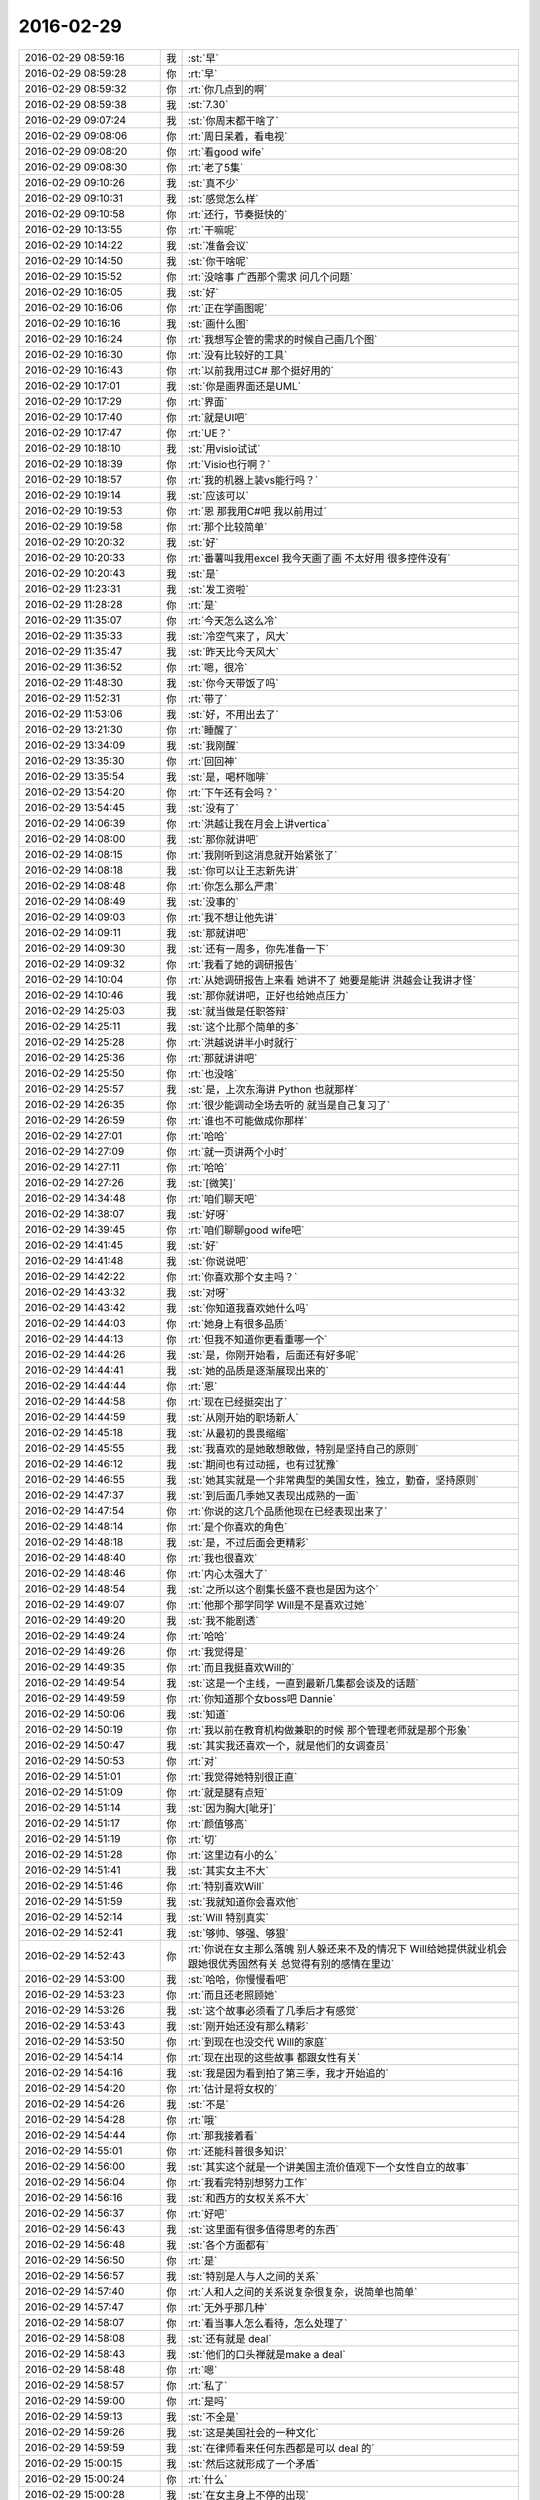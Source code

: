2016-02-29
-------------

.. list-table::
   :widths: 25, 1, 60

   * - 2016-02-29 08:59:16
     - 我
     - :st:`早`
   * - 2016-02-29 08:59:28
     - 你
     - :rt:`早`
   * - 2016-02-29 08:59:32
     - 你
     - :rt:`你几点到的啊`
   * - 2016-02-29 08:59:38
     - 我
     - :st:`7.30`
   * - 2016-02-29 09:07:24
     - 我
     - :st:`你周末都干啥了`
   * - 2016-02-29 09:08:06
     - 你
     - :rt:`周日呆着，看电视`
   * - 2016-02-29 09:08:20
     - 你
     - :rt:`看good wife`
   * - 2016-02-29 09:08:30
     - 你
     - :rt:`老了5集`
   * - 2016-02-29 09:10:26
     - 我
     - :st:`真不少`
   * - 2016-02-29 09:10:31
     - 我
     - :st:`感觉怎么样`
   * - 2016-02-29 09:10:58
     - 你
     - :rt:`还行，节奏挺快的`
   * - 2016-02-29 10:13:55
     - 你
     - :rt:`干嘛呢`
   * - 2016-02-29 10:14:22
     - 我
     - :st:`准备会议`
   * - 2016-02-29 10:14:50
     - 我
     - :st:`你干啥呢`
   * - 2016-02-29 10:15:52
     - 你
     - :rt:`没啥事 广西那个需求 问几个问题`
   * - 2016-02-29 10:16:05
     - 我
     - :st:`好`
   * - 2016-02-29 10:16:06
     - 你
     - :rt:`正在学画图呢`
   * - 2016-02-29 10:16:16
     - 我
     - :st:`画什么图`
   * - 2016-02-29 10:16:24
     - 你
     - :rt:`我想写企管的需求的时候自己画几个图`
   * - 2016-02-29 10:16:30
     - 你
     - :rt:`没有比较好的工具`
   * - 2016-02-29 10:16:43
     - 你
     - :rt:`以前我用过C# 那个挺好用的`
   * - 2016-02-29 10:17:01
     - 我
     - :st:`你是画界面还是UML`
   * - 2016-02-29 10:17:29
     - 你
     - :rt:`界面`
   * - 2016-02-29 10:17:40
     - 你
     - :rt:`就是UI吧`
   * - 2016-02-29 10:17:47
     - 你
     - :rt:`UE？`
   * - 2016-02-29 10:18:10
     - 我
     - :st:`用visio试试`
   * - 2016-02-29 10:18:39
     - 你
     - :rt:`Visio也行啊？`
   * - 2016-02-29 10:18:57
     - 你
     - :rt:`我的机器上装vs能行吗？`
   * - 2016-02-29 10:19:14
     - 我
     - :st:`应该可以`
   * - 2016-02-29 10:19:53
     - 你
     - :rt:`恩 那我用C#吧 我以前用过`
   * - 2016-02-29 10:19:58
     - 你
     - :rt:`那个比较简单`
   * - 2016-02-29 10:20:32
     - 我
     - :st:`好`
   * - 2016-02-29 10:20:33
     - 你
     - :rt:`番薯叫我用excel 我今天画了画 不太好用 很多控件没有`
   * - 2016-02-29 10:20:43
     - 我
     - :st:`是`
   * - 2016-02-29 11:23:31
     - 我
     - :st:`发工资啦`
   * - 2016-02-29 11:28:28
     - 你
     - :rt:`是`
   * - 2016-02-29 11:35:07
     - 你
     - :rt:`今天怎么这么冷`
   * - 2016-02-29 11:35:33
     - 我
     - :st:`冷空气来了，风大`
   * - 2016-02-29 11:35:47
     - 我
     - :st:`昨天比今天风大`
   * - 2016-02-29 11:36:52
     - 你
     - :rt:`嗯，很冷`
   * - 2016-02-29 11:48:30
     - 我
     - :st:`你今天带饭了吗`
   * - 2016-02-29 11:52:31
     - 你
     - :rt:`带了`
   * - 2016-02-29 11:53:06
     - 我
     - :st:`好，不用出去了`
   * - 2016-02-29 13:21:30
     - 你
     - :rt:`睡醒了`
   * - 2016-02-29 13:34:09
     - 我
     - :st:`我刚醒`
   * - 2016-02-29 13:35:30
     - 你
     - :rt:`回回神`
   * - 2016-02-29 13:35:54
     - 我
     - :st:`是，喝杯咖啡`
   * - 2016-02-29 13:54:20
     - 你
     - :rt:`下午还有会吗？`
   * - 2016-02-29 13:54:45
     - 我
     - :st:`没有了`
   * - 2016-02-29 14:06:39
     - 你
     - :rt:`洪越让我在月会上讲vertica`
   * - 2016-02-29 14:08:00
     - 我
     - :st:`那你就讲吧`
   * - 2016-02-29 14:08:15
     - 你
     - :rt:`我刚听到这消息就开始紧张了`
   * - 2016-02-29 14:08:18
     - 我
     - :st:`你可以让王志新先讲`
   * - 2016-02-29 14:08:48
     - 你
     - :rt:`你怎么那么严肃`
   * - 2016-02-29 14:08:49
     - 我
     - :st:`没事的`
   * - 2016-02-29 14:09:03
     - 你
     - :rt:`我不想让他先讲`
   * - 2016-02-29 14:09:11
     - 我
     - :st:`那就讲吧`
   * - 2016-02-29 14:09:30
     - 我
     - :st:`还有一周多，你先准备一下`
   * - 2016-02-29 14:09:32
     - 你
     - :rt:`我看了她的调研报告`
   * - 2016-02-29 14:10:04
     - 你
     - :rt:`从她调研报告上来看 她讲不了 她要是能讲 洪越会让我讲才怪`
   * - 2016-02-29 14:10:46
     - 我
     - :st:`那你就讲吧，正好也给她点压力`
   * - 2016-02-29 14:25:03
     - 我
     - :st:`就当做是任职答辩`
   * - 2016-02-29 14:25:11
     - 我
     - :st:`这个比那个简单的多`
   * - 2016-02-29 14:25:28
     - 你
     - :rt:`洪越说讲半小时就行`
   * - 2016-02-29 14:25:36
     - 你
     - :rt:`那就讲讲吧`
   * - 2016-02-29 14:25:50
     - 你
     - :rt:`也没啥`
   * - 2016-02-29 14:25:57
     - 我
     - :st:`是，上次东海讲 Python 也就那样`
   * - 2016-02-29 14:26:35
     - 你
     - :rt:`很少能调动全场去听的 就当是自己复习了`
   * - 2016-02-29 14:26:59
     - 你
     - :rt:`谁也不可能做成你那样`
   * - 2016-02-29 14:27:01
     - 你
     - :rt:`哈哈`
   * - 2016-02-29 14:27:09
     - 你
     - :rt:`就一页讲两个小时`
   * - 2016-02-29 14:27:11
     - 你
     - :rt:`哈哈`
   * - 2016-02-29 14:27:26
     - 我
     - :st:`[微笑]`
   * - 2016-02-29 14:34:48
     - 你
     - :rt:`咱们聊天吧`
   * - 2016-02-29 14:38:07
     - 我
     - :st:`好呀`
   * - 2016-02-29 14:39:45
     - 你
     - :rt:`咱们聊聊good wife吧`
   * - 2016-02-29 14:41:45
     - 我
     - :st:`好`
   * - 2016-02-29 14:41:48
     - 我
     - :st:`你说说吧`
   * - 2016-02-29 14:42:22
     - 你
     - :rt:`你喜欢那个女主吗？`
   * - 2016-02-29 14:43:32
     - 我
     - :st:`对呀`
   * - 2016-02-29 14:43:42
     - 我
     - :st:`你知道我喜欢她什么吗`
   * - 2016-02-29 14:44:03
     - 你
     - :rt:`她身上有很多品质`
   * - 2016-02-29 14:44:13
     - 你
     - :rt:`但我不知道你更看重哪一个`
   * - 2016-02-29 14:44:26
     - 我
     - :st:`是，你刚开始看，后面还有好多呢`
   * - 2016-02-29 14:44:41
     - 我
     - :st:`她的品质是逐渐展现出来的`
   * - 2016-02-29 14:44:44
     - 你
     - :rt:`恩`
   * - 2016-02-29 14:44:58
     - 你
     - :rt:`现在已经挺突出了`
   * - 2016-02-29 14:44:59
     - 我
     - :st:`从刚开始的职场新人`
   * - 2016-02-29 14:45:18
     - 我
     - :st:`从最初的畏畏缩缩`
   * - 2016-02-29 14:45:55
     - 我
     - :st:`我喜欢的是她敢想敢做，特别是坚持自己的原则`
   * - 2016-02-29 14:46:12
     - 我
     - :st:`期间也有过动摇，也有过犹豫`
   * - 2016-02-29 14:46:55
     - 我
     - :st:`她其实就是一个非常典型的美国女性，独立，勤奋，坚持原则`
   * - 2016-02-29 14:47:37
     - 我
     - :st:`到后面几季她又表现出成熟的一面`
   * - 2016-02-29 14:47:54
     - 你
     - :rt:`你说的这几个品质他现在已经表现出来了`
   * - 2016-02-29 14:48:14
     - 你
     - :rt:`是个你喜欢的角色`
   * - 2016-02-29 14:48:18
     - 我
     - :st:`是，不过后面会更精彩`
   * - 2016-02-29 14:48:40
     - 你
     - :rt:`我也很喜欢`
   * - 2016-02-29 14:48:46
     - 你
     - :rt:`内心太强大了`
   * - 2016-02-29 14:48:54
     - 我
     - :st:`之所以这个剧集长盛不衰也是因为这个`
   * - 2016-02-29 14:49:07
     - 你
     - :rt:`他那个那学同学 Will是不是喜欢过她`
   * - 2016-02-29 14:49:20
     - 我
     - :st:`我不能剧透`
   * - 2016-02-29 14:49:24
     - 你
     - :rt:`哈哈`
   * - 2016-02-29 14:49:26
     - 你
     - :rt:`我觉得是`
   * - 2016-02-29 14:49:35
     - 你
     - :rt:`而且我挺喜欢Will的`
   * - 2016-02-29 14:49:54
     - 我
     - :st:`这是一个主线，一直到最新几集都会谈及的话题`
   * - 2016-02-29 14:49:59
     - 你
     - :rt:`你知道那个女boss吧 Dannie`
   * - 2016-02-29 14:50:06
     - 我
     - :st:`知道`
   * - 2016-02-29 14:50:19
     - 你
     - :rt:`我以前在教育机构做兼职的时候 那个管理老师就是那个形象`
   * - 2016-02-29 14:50:47
     - 我
     - :st:`其实我还喜欢一个，就是他们的女调查员`
   * - 2016-02-29 14:50:53
     - 你
     - :rt:`对`
   * - 2016-02-29 14:51:01
     - 你
     - :rt:`我觉得她特别很正直`
   * - 2016-02-29 14:51:09
     - 你
     - :rt:`就是腿有点短`
   * - 2016-02-29 14:51:14
     - 我
     - :st:`因为胸大[呲牙]`
   * - 2016-02-29 14:51:17
     - 你
     - :rt:`颜值够高`
   * - 2016-02-29 14:51:19
     - 你
     - :rt:`切`
   * - 2016-02-29 14:51:28
     - 你
     - :rt:`这里边有小的么`
   * - 2016-02-29 14:51:41
     - 我
     - :st:`其实女主不大`
   * - 2016-02-29 14:51:46
     - 你
     - :rt:`特别喜欢Will`
   * - 2016-02-29 14:51:59
     - 我
     - :st:`我就知道你会喜欢他`
   * - 2016-02-29 14:52:14
     - 我
     - :st:`Will 特别真实`
   * - 2016-02-29 14:52:41
     - 我
     - :st:`够帅、够强、够狠`
   * - 2016-02-29 14:52:43
     - 你
     - :rt:`你说在女主那么落魄 别人躲还来不及的情况下 Will给她提供就业机会 跟她很优秀固然有关 总觉得有别的感情在里边`
   * - 2016-02-29 14:53:00
     - 我
     - :st:`哈哈，你慢慢看吧`
   * - 2016-02-29 14:53:23
     - 你
     - :rt:`而且还老照顾她`
   * - 2016-02-29 14:53:26
     - 我
     - :st:`这个故事必须看了几季后才有感觉`
   * - 2016-02-29 14:53:43
     - 我
     - :st:`刚开始还没有那么精彩`
   * - 2016-02-29 14:53:50
     - 你
     - :rt:`到现在也没交代 Will的家庭`
   * - 2016-02-29 14:54:14
     - 你
     - :rt:`现在出现的这些故事 都跟女性有关`
   * - 2016-02-29 14:54:16
     - 我
     - :st:`我是因为看到拍了第三季，我才开始追的`
   * - 2016-02-29 14:54:20
     - 你
     - :rt:`估计是将女权的`
   * - 2016-02-29 14:54:26
     - 我
     - :st:`不是`
   * - 2016-02-29 14:54:28
     - 你
     - :rt:`哦`
   * - 2016-02-29 14:54:44
     - 你
     - :rt:`那我接着看`
   * - 2016-02-29 14:55:01
     - 你
     - :rt:`还能科普很多知识`
   * - 2016-02-29 14:56:00
     - 我
     - :st:`其实这个就是一个讲美国主流价值观下一个女性自立的故事`
   * - 2016-02-29 14:56:04
     - 你
     - :rt:`我看完特别想努力工作`
   * - 2016-02-29 14:56:16
     - 我
     - :st:`和西方的女权关系不大`
   * - 2016-02-29 14:56:37
     - 你
     - :rt:`好吧`
   * - 2016-02-29 14:56:43
     - 我
     - :st:`这里面有很多值得思考的东西`
   * - 2016-02-29 14:56:48
     - 我
     - :st:`各个方面都有`
   * - 2016-02-29 14:56:50
     - 你
     - :rt:`是`
   * - 2016-02-29 14:56:57
     - 我
     - :st:`特别是人与人之间的关系`
   * - 2016-02-29 14:57:40
     - 你
     - :rt:`人和人之间的关系说复杂很复杂，说简单也简单`
   * - 2016-02-29 14:57:47
     - 你
     - :rt:`无外乎那几种`
   * - 2016-02-29 14:58:07
     - 你
     - :rt:`看当事人怎么看待，怎么处理了`
   * - 2016-02-29 14:58:08
     - 我
     - :st:`还有就是 deal`
   * - 2016-02-29 14:58:43
     - 我
     - :st:`他们的口头禅就是make a deal`
   * - 2016-02-29 14:58:48
     - 你
     - :rt:`嗯`
   * - 2016-02-29 14:58:57
     - 你
     - :rt:`私了`
   * - 2016-02-29 14:59:00
     - 你
     - :rt:`是吗`
   * - 2016-02-29 14:59:13
     - 我
     - :st:`不全是`
   * - 2016-02-29 14:59:26
     - 我
     - :st:`这是美国社会的一种文化`
   * - 2016-02-29 14:59:59
     - 我
     - :st:`在律师看来任何东西都是可以 deal 的`
   * - 2016-02-29 15:00:15
     - 我
     - :st:`然后这就形成了一个矛盾`
   * - 2016-02-29 15:00:24
     - 你
     - :rt:`什么`
   * - 2016-02-29 15:00:28
     - 我
     - :st:`在女主身上不停的出现`
   * - 2016-02-29 15:00:43
     - 你
     - :rt:`哦，大致懂了`
   * - 2016-02-29 15:00:55
     - 我
     - :st:`女主是很坚持她自己的原则，但是也需要面对 deal 的问题`
   * - 2016-02-29 15:01:02
     - 你
     - :rt:`是`
   * - 2016-02-29 15:01:20
     - 我
     - :st:`到后面她也逐渐松动一些原则`
   * - 2016-02-29 15:01:22
     - 你
     - :rt:`比如 贿赂陪审团那次`
   * - 2016-02-29 15:01:30
     - 你
     - :rt:`就很明显`
   * - 2016-02-29 15:01:41
     - 我
     - :st:`也有过反复和纠结`
   * - 2016-02-29 15:01:48
     - 你
     - :rt:`很多次`
   * - 2016-02-29 15:02:07
     - 我
     - :st:`看了就会感觉很真实，就像身边的事情一样`
   * - 2016-02-29 15:02:29
     - 你
     - :rt:`是吗？你碰到过这么纠结的事吗`
   * - 2016-02-29 15:02:30
     - 我
     - :st:`你会发现如果是自己，也大体上是这么一个过程`
   * - 2016-02-29 15:02:39
     - 你
     - :rt:`有共鸣`
   * - 2016-02-29 15:03:10
     - 我
     - :st:`这就是编剧的功力，很了解人性`
   * - 2016-02-29 15:03:20
     - 你
     - :rt:`是`
   * - 2016-02-29 15:03:32
     - 我
     - :st:`也很了解人性和社会之间的矛盾`
   * - 2016-02-29 15:04:26
     - 我
     - :st:`通过他们，我们就可以了解世界，而不用自己去亲身经历`
   * - 2016-02-29 15:04:41
     - 我
     - :st:`这个和读书是一个道理`
   * - 2016-02-29 15:05:09
     - 你
     - :rt:`是`
   * - 2016-02-29 15:05:11
     - 我
     - :st:`就像你看老友记一样，可以从中找到好多人生道理`
   * - 2016-02-29 15:05:23
     - 你
     - :rt:`是的是的`
   * - 2016-02-29 15:05:32
     - 你
     - :rt:`经典`
   * - 2016-02-29 15:06:08
     - 我
     - :st:`这些之所以成为经典，就是因为他们通人性`
   * - 2016-02-29 15:06:19
     - 我
     - :st:`能够引起人的共鸣`
   * - 2016-02-29 15:06:54
     - 你
     - :rt:`是`
   * - 2016-02-29 15:07:12
     - 我
     - :st:`编剧不仅能够洞悉人性，还能够以简单的方式讲出来`
   * - 2016-02-29 15:09:32
     - 我
     - :st:`你是自己看的还是和你对象一起看的？`
   * - 2016-02-29 15:09:54
     - 你
     - :rt:`我自己看 他偶尔也会过来看一会`
   * - 2016-02-29 15:10:24
     - 我
     - :st:`是不是他不喜欢这种类型的`
   * - 2016-02-29 15:11:11
     - 你
     - :rt:`没有 他闲这部剧太长`
   * - 2016-02-29 15:11:59
     - 我
     - :st:`哈哈`
   * - 2016-02-29 15:12:43
     - 你
     - :rt:`感觉Will跟A很搭啊`
   * - 2016-02-29 15:13:08
     - 你
     - :rt:`大学同学 工作上还是Partner`
   * - 2016-02-29 15:13:52
     - 我
     - :st:`不能剧透、不能剧透、不能剧透，重要的事情说三遍`
   * - 2016-02-29 15:14:48
     - 你
     - :rt:`我还是接着看吧`
   * - 2016-02-29 15:15:07
     - 我
     - :st:`[微笑]`
   * - 2016-02-29 15:15:28
     - 你
     - :rt:`说实话 真心不喜欢调查员那高筒靴 本来腿就偏短`
   * - 2016-02-29 15:16:06
     - 你
     - :rt:`不过长得比女主好看`
   * - 2016-02-29 15:16:15
     - 你
     - :rt:`我刚开始觉得女主好丑`
   * - 2016-02-29 15:16:21
     - 你
     - :rt:`现在看惯了 挺好看了`
   * - 2016-02-29 15:17:32
     - 我
     - :st:`不是看惯了`
   * - 2016-02-29 15:17:48
     - 我
     - :st:`是你开始了解到她的内在了`
   * - 2016-02-29 15:18:02
     - 你
     - :rt:`是 被内在美吸引了`
   * - 2016-02-29 15:18:03
     - 我
     - :st:`这是导演特地安排的`
   * - 2016-02-29 15:18:40
     - 你
     - :rt:`你说真的挺奇怪的，人为什么有个外表又有内在`
   * - 2016-02-29 15:19:32
     - 我
     - :st:`外在是由基因决定的`
   * - 2016-02-29 15:19:39
     - 你
     - :rt:`外表有作用，内在也有作用`
   * - 2016-02-29 15:19:47
     - 我
     - :st:`而内在则是由后天培养的`
   * - 2016-02-29 15:20:13
     - 我
     - :st:`对`
   * - 2016-02-29 15:20:32
     - 我
     - :st:`内在其实是社会性的产物`
   * - 2016-02-29 15:20:52
     - 你
     - :rt:`外表是自然的产物`
   * - 2016-02-29 15:21:13
     - 我
     - :st:`就是基因`
   * - 2016-02-29 15:21:22
     - 我
     - :st:`不知道你注意到没有`
   * - 2016-02-29 15:21:42
     - 你
     - :rt:`什么`
   * - 2016-02-29 15:21:43
     - 我
     - :st:`10岁以前的小女孩只能说漂亮，没有内涵`
   * - 2016-02-29 15:21:50
     - 你
     - :rt:`是`
   * - 2016-02-29 15:22:02
     - 你
     - :rt:`现在17的都没有内涵了`
   * - 2016-02-29 15:22:13
     - 我
     - :st:`10岁之前差别不大`
   * - 2016-02-29 15:22:24
     - 我
     - :st:`之后就会出现很大的差别`
   * - 2016-02-29 15:22:25
     - 你
     - :rt:`周末那个外甥女来我家了，我觉得她幼稚的不行，`
   * - 2016-02-29 15:22:39
     - 你
     - :rt:`长的不幼稚，挺成熟的`
   * - 2016-02-29 15:22:51
     - 我
     - :st:`这种差别随着年龄的增长会进一步拉大`
   * - 2016-02-29 15:23:00
     - 你
     - :rt:`是，`
   * - 2016-02-29 15:23:05
     - 你
     - :rt:`差别很大`
   * - 2016-02-29 15:23:14
     - 你
     - :rt:`你看我跟阿娇就是例子`
   * - 2016-02-29 15:23:19
     - 我
     - :st:`这就是社会性`
   * - 2016-02-29 15:23:34
     - 我
     - :st:`也就是内在`
   * - 2016-02-29 15:23:59
     - 你
     - :rt:`是`
   * - 2016-02-29 15:24:19
     - 你
     - :rt:`但是每个人都有自己的活法`
   * - 2016-02-29 15:24:29
     - 你
     - :rt:`不能过分干预`
   * - 2016-02-29 15:24:33
     - 我
     - :st:`你看过出水芙蓉吗`
   * - 2016-02-29 15:24:39
     - 你
     - :rt:`没有`
   * - 2016-02-29 15:24:47
     - 你
     - :rt:`啥啊，书吗？`
   * - 2016-02-29 15:24:54
     - 我
     - :st:`电影`
   * - 2016-02-29 15:25:06
     - 我
     - :st:`一部经典喜剧`
   * - 2016-02-29 15:25:12
     - 你
     - :rt:`没有`
   * - 2016-02-29 15:25:35
     - 我
     - :st:`有机会你看看吧`
   * - 2016-02-29 15:25:45
     - 你
     - :rt:`好`
   * - 2016-02-29 15:26:00
     - 你
     - :rt:`你给我推荐的东西太多了`
   * - 2016-02-29 15:26:07
     - 你
     - :rt:`哈哈`
   * - 2016-02-29 15:26:09
     - 我
     - :st:`这里面就要一段说女性修养的`
   * - 2016-02-29 15:26:19
     - 我
     - :st:`知道为啥吗`
   * - 2016-02-29 15:26:29
     - 你
     - :rt:`啥为啥？`
   * - 2016-02-29 15:26:34
     - 你
     - :rt:`女性修养吗？`
   * - 2016-02-29 15:26:45
     - 我
     - :st:`我给你推荐这么多`
   * - 2016-02-29 15:27:25
     - 你
     - :rt:`这也有为什么吗？可能是你觉得好，而且比较适合我`
   * - 2016-02-29 15:27:53
     - 我
     - :st:`一个是觉得你能够明白，就是你能悟出来`
   * - 2016-02-29 15:28:11
     - 我
     - :st:`另一个是因为你以前知道的太少了`
   * - 2016-02-29 15:28:20
     - 你
     - :rt:`哈哈`
   * - 2016-02-29 15:28:21
     - 你
     - :rt:`是`
   * - 2016-02-29 15:28:24
     - 你
     - :rt:`我知道`
   * - 2016-02-29 15:28:43
     - 我
     - :st:`其实我给你推荐的东西都是有联系的`
   * - 2016-02-29 15:29:07
     - 我
     - :st:`整个是形成一整套理论体系的`
   * - 2016-02-29 15:29:39
     - 你
     - :rt:`真的啊`
   * - 2016-02-29 15:29:40
     - 我
     - :st:`我只是不停的用各种方式，从各个角度来让你了解`
   * - 2016-02-29 15:30:02
     - 我
     - :st:`展现给你世界的本质`
   * - 2016-02-29 15:30:25
     - 我
     - :st:`看起来烦乱复杂`
   * - 2016-02-29 15:30:30
     - 你
     - :rt:`没有`
   * - 2016-02-29 15:30:35
     - 我
     - :st:`其实里面是有一个简单的道理的`
   * - 2016-02-29 15:30:37
     - 你
     - :rt:`真的，不乱`
   * - 2016-02-29 15:30:41
     - 我
     - :st:`这个就是 道`
   * - 2016-02-29 15:30:56
     - 我
     - :st:`那就说明你已经入道了`
   * - 2016-02-29 15:31:07
     - 我
     - :st:`能够自己理清楚了`
   * - 2016-02-29 15:32:00
     - 你
     - :rt:`但我不理解道`
   * - 2016-02-29 15:32:39
     - 我
     - :st:`你会理解的`
   * - 2016-02-29 15:32:45
     - 我
     - :st:`还没到时候`
   * - 2016-02-29 15:56:08
     - 我
     - :st:`你刚才去哪了`
   * - 2016-02-29 15:56:24
     - 我
     - :st:`我以为你去番薯那，我还过去看看`
   * - 2016-02-29 15:56:48
     - 你
     - :rt:`哈哈`
   * - 2016-02-29 15:56:58
     - 你
     - :rt:`没有 阿娇说办移动业务 要我跟他一起去`
   * - 2016-02-29 15:57:09
     - 你
     - :rt:`大食堂 结果办业务的人下班；额`
   * - 2016-02-29 15:58:46
     - 我
     - :st:`哦，去晚了`
   * - 2016-02-29 15:58:47
     - 你
     - :rt:`问你个问题`
   * - 2016-02-29 15:59:49
     - 我
     - :st:`说吧`
   * - 2016-02-29 16:01:31
     - 你
     - :rt:`你说数学这门是科学吗？`
   * - 2016-02-29 16:01:40
     - 我
     - :st:`是呀`
   * - 2016-02-29 16:01:41
     - 你
     - :rt:`怎么觉得他跟别的不一样呢`
   * - 2016-02-29 16:02:01
     - 我
     - :st:`怎么不一样？`
   * - 2016-02-29 16:02:30
     - 你
     - :rt:`他跟物理、化学一样吗？`
   * - 2016-02-29 16:03:03
     - 我
     - :st:`不太一样`
   * - 2016-02-29 16:03:16
     - 你
     - :rt:`对啊 我就觉得不一样`
   * - 2016-02-29 16:03:23
     - 我
     - :st:`物理和化学是以实验为基础的`
   * - 2016-02-29 16:03:32
     - 你
     - :rt:`最起码物理化学更接近现象一些`
   * - 2016-02-29 16:03:40
     - 你
     - :rt:`数学 感觉挺抽象的`
   * - 2016-02-29 16:03:49
     - 我
     - :st:`所有的理论都需要实验为基础`
   * - 2016-02-29 16:03:59
     - 我
     - :st:`数学不是`
   * - 2016-02-29 16:04:17
     - 我
     - :st:`对`
   * - 2016-02-29 16:04:28
     - 我
     - :st:`数学就是靠理论证明`
   * - 2016-02-29 16:04:36
     - 你
     - :rt:`数学是逻辑推理吗？`
   * - 2016-02-29 16:04:47
     - 你
     - :rt:`理论是哪来的？`
   * - 2016-02-29 16:04:50
     - 我
     - :st:`有关系，不是一个东西`
   * - 2016-02-29 16:05:02
     - 你
     - :rt:`理论是抽象出来的吧`
   * - 2016-02-29 16:05:10
     - 我
     - :st:`这个说起来就太多了`
   * - 2016-02-29 16:05:16
     - 你
     - :rt:`不行 必须说`
   * - 2016-02-29 16:05:18
     - 你
     - :rt:`哈哈`
   * - 2016-02-29 16:05:20
     - 我
     - :st:`可以这么说`
   * - 2016-02-29 16:05:30
     - 我
     - :st:`或者说一部分理论是抽象出来的`
   * - 2016-02-29 16:05:44
     - 我
     - :st:`但是只是一小部分`
   * - 2016-02-29 16:05:46
     - 你
     - :rt:`数学：是研究数量、结构、变化、空间以及信息等概念的一门学科，从某种角度看属于形式科学的一种。`
   * - 2016-02-29 16:05:50
     - 你
     - :rt:`百度百科的定义`
   * - 2016-02-29 16:05:53
     - 我
     - :st:`很多是推理出来的`
   * - 2016-02-29 16:06:12
     - 我
     - :st:`还有就是想像`
   * - 2016-02-29 16:06:39
     - 我
     - :st:`比如欧几里得几何和黎曼几何就是不同的空间模型`
   * - 2016-02-29 16:06:49
     - 你
     - :rt:`我晕`
   * - 2016-02-29 16:06:56
     - 你
     - :rt:`这个推理是啥啊？`
   * - 2016-02-29 16:07:02
     - 你
     - :rt:`有方向吗？`
   * - 2016-02-29 16:07:07
     - 我
     - :st:`就是推论呀`
   * - 2016-02-29 16:07:21
     - 我
     - :st:`上学的时候都学过`
   * - 2016-02-29 16:07:36
     - 我
     - :st:`先是公理`
   * - 2016-02-29 16:07:39
     - 你
     - :rt:`推论我知道`
   * - 2016-02-29 16:07:44
     - 我
     - :st:`然后是定理`
   * - 2016-02-29 16:07:51
     - 你
     - :rt:`那数学学不好是因为什么`
   * - 2016-02-29 16:07:53
     - 我
     - :st:`最后是推论`
   * - 2016-02-29 16:08:03
     - 我
     - :st:`原因很多`
   * - 2016-02-29 16:08:26
     - 我
     - :st:`主要原因还是抽象能力和推理能力`
   * - 2016-02-29 16:08:58
     - 我
     - :st:`其实数学里面有很多东西是无中生有`
   * - 2016-02-29 16:09:13
     - 我
     - :st:`没有什么对应的现象`
   * - 2016-02-29 16:09:22
     - 你
     - :rt:`对啊 我就是觉得这个很神奇`
   * - 2016-02-29 16:09:28
     - 我
     - :st:`这时候考验的就是抽象能力了`
   * - 2016-02-29 16:09:32
     - 你
     - :rt:`这个跟物理化学有本质区别`
   * - 2016-02-29 16:09:35
     - 我
     - :st:`是`
   * - 2016-02-29 16:10:01
     - 你
     - :rt:`物理化学是发现 数学是发明`
   * - 2016-02-29 16:10:11
     - 你
     - :rt:`有一部分啊 不是全部`
   * - 2016-02-29 16:10:16
     - 我
     - :st:`是`
   * - 2016-02-29 16:10:26
     - 你
     - :rt:`区别就是前者是存在的 后者是不存在的`
   * - 2016-02-29 16:10:49
     - 我
     - :st:`是`
   * - 2016-02-29 16:11:10
     - 你
     - :rt:`看来我没想错`
   * - 2016-02-29 16:11:33
     - 你
     - :rt:`对了 你说的那个道 术 器中的术是方法是吗？`
   * - 2016-02-29 16:11:45
     - 我
     - :st:`是`
   * - 2016-02-29 16:12:31
     - 你
     - :rt:`UML是方法 亿图是工具 是吗`
   * - 2016-02-29 16:13:04
     - 我
     - :st:`是`
   * - 2016-02-29 16:13:32
     - 你
     - :rt:`那策略是方法吗？`
   * - 2016-02-29 16:13:39
     - 你
     - :rt:`设计里的那些策略`
   * - 2016-02-29 16:14:09
     - 我
     - :st:`可以算方法，也可以算工具`
   * - 2016-02-29 16:14:14
     - 我
     - :st:`看你怎么用`
   * - 2016-02-29 16:37:37
     - 我
     - :st:`干什么呢`
   * - 2016-02-29 16:37:47
     - 你
     - :rt:`没啥事`
   * - 2016-02-29 16:38:06
     - 我
     - :st:`以为你忙呢`
   * - 2016-02-29 16:39:20
     - 你
     - :rt:`我不忙`
   * - 2016-02-29 16:39:24
     - 你
     - :rt:`没啥事`
   * - 2016-02-29 16:39:36
     - 你
     - :rt:`对了 问你点咱们产品的事吧`
   * - 2016-02-29 16:39:41
     - 我
     - :st:`好`
   * - 2016-02-29 16:39:52
     - 你
     - :rt:`咱们现在支持的事务都是简单的事务是吧`
   * - 2016-02-29 16:40:04
     - 你
     - :rt:`那有隔离级别吗？`
   * - 2016-02-29 16:40:15
     - 我
     - :st:`其实不是事务`
   * - 2016-02-29 16:40:42
     - 我
     - :st:`也没什么隔离级别`
   * - 2016-02-29 16:40:56
     - 你
     - :rt:`因为不是按照事务那一套设计出来的 是吗`
   * - 2016-02-29 16:41:04
     - 我
     - :st:`是`
   * - 2016-02-29 16:41:09
     - 你
     - :rt:`恩`
   * - 2016-02-29 16:41:24
     - 你
     - :rt:`没有transaction id的概念`
   * - 2016-02-29 16:41:37
     - 我
     - :st:`没有`
   * - 2016-02-29 16:42:29
     - 你
     - :rt:`我明白了`
   * - 2016-02-29 16:42:59
     - 你
     - :rt:`最初8a的架构就不支持 只是有项目需要 整出来个不伦不类的`
   * - 2016-02-29 16:43:14
     - 你
     - :rt:`那咱们8a的定位是啥啊？`
   * - 2016-02-29 16:43:19
     - 你
     - :rt:`产品的定位`
   * - 2016-02-29 16:43:57
     - 我
     - :st:`OLAP`
   * - 2016-02-29 16:44:07
     - 我
     - :st:`分析型数据库`
   * - 2016-02-29 16:56:25
     - 你
     - :rt:`你不要叉子吗？`
   * - 2016-02-29 16:56:39
     - 我
     - :st:`我不吃`
   * - 2016-02-29 16:56:43
     - 我
     - :st:`正在减肥`
   * - 2016-02-29 16:57:12
     - 我
     - :st:`中午我就只吃了半碗米饭`
   * - 2016-02-29 17:00:32
     - 你
     - :rt:`何苦呢`
   * - 2016-02-29 17:00:38
     - 你
     - :rt:`你也不胖`
   * - 2016-02-29 17:00:47
     - 你
     - :rt:`而且又不是天天有蛋糕吃`
   * - 2016-02-29 17:00:54
     - 我
     - :st:`我血脂高`
   * - 2016-02-29 17:01:07
     - 我
     - :st:`腹部脂肪多`
   * - 2016-02-29 17:01:49
     - 我
     - :st:`其实吃点也没事，只是我刚开始决定减肥，不应该这么容易就放弃`
   * - 2016-02-29 17:02:20
     - 你
     - :rt:`为什么要这样减肥呢`
   * - 2016-02-29 17:02:24
     - 你
     - :rt:`我真不懂`
   * - 2016-02-29 17:02:42
     - 我
     - :st:`年龄大了，单纯的运动不够了`
   * - 2016-02-29 17:03:03
     - 我
     - :st:`必须靠节食`
   * - 2016-02-29 17:03:29
     - 我
     - :st:`我现在减下去容易，反弹比较快`
   * - 2016-02-29 17:03:53
     - 我
     - :st:`这也是控制自己欲望的一种方式`
   * - 2016-02-29 17:04:05
     - 你
     - :rt:`是`
   * - 2016-02-29 17:04:07
     - 我
     - :st:`这是最简单的欲望了`
   * - 2016-02-29 17:04:15
     - 你
     - :rt:`哈哈 是`
   * - 2016-02-29 17:04:21
     - 你
     - :rt:`我就控制不住`
   * - 2016-02-29 17:04:24
     - 我
     - :st:`如果这都控制不了，那其他的就更没戏了`
   * - 2016-02-29 17:04:30
     - 你
     - :rt:`哈哈`
   * - 2016-02-29 17:04:36
     - 你
     - :rt:`我都没戏了`
   * - 2016-02-29 17:04:49
     - 你
     - :rt:`那你不是减肥 你是在修炼`
   * - 2016-02-29 17:05:23
     - 我
     - :st:`也算吧`
   * - 2016-02-29 17:05:33
     - 你
     - :rt:`恩`
   * - 2016-02-29 17:05:44
     - 我
     - :st:`一勺烩了`
   * - 2016-02-29 17:06:19
     - 你
     - :rt:`哈哈哈哈哈`
   * - 2016-02-29 17:06:56
     - 我
     - :st:`任何时候任何事情都可以修炼`
   * - 2016-02-29 17:07:31
     - 我
     - :st:`比如说锻炼`
   * - 2016-02-29 17:08:20
     - 你
     - :rt:`当然 其实我们遇到的能修炼的大事情很少`
   * - 2016-02-29 17:08:25
     - 你
     - :rt:`更多的都是小事`
   * - 2016-02-29 17:08:34
     - 我
     - :st:`对`
   * - 2016-02-29 18:12:28
     - 你
     - :rt:`你干嘛恩`
   * - 2016-02-29 18:13:44
     - 我
     - :st:`看你真可爱`
   * - 2016-02-29 18:14:01
     - 你
     - :rt:`啥？`
   * - 2016-02-29 18:14:41
     - 我
     - :st:`你刚才的样子`
   * - 2016-02-29 18:14:59
     - 你
     - :rt:`我刚才咋啦`
   * - 2016-02-29 18:15:00
     - 我
     - :st:`手指放在嘴边上`
   * - 2016-02-29 18:15:54
     - 你
     - :rt:`你没看见我撅着嘴呢吗`
   * - 2016-02-29 18:17:31
     - 我
     - :st:`没有`
   * - 2016-02-29 18:17:46
     - 我
     - :st:`今天忙的都忘了打游戏了`
   * - 2016-02-29 18:20:26
     - 你
     - :rt:`还好今天没过完呢`
   * - 2016-02-29 18:21:06
     - 我
     - :st:`过点了`
   * - 2016-02-29 18:21:13
     - 我
     - :st:`6点`
   * - 2016-02-29 18:21:27
     - 我
     - :st:`结果少了不少奖励`
   * - 2016-02-29 18:21:32
     - 我
     - :st:`[流泪]`
   * - 2016-02-29 18:22:03
     - 你
     - :rt:`哦，不知道行情`
   * - 2016-02-29 18:22:12
     - 我
     - :st:`唉`
   * - 2016-02-29 18:22:38
     - 我
     - :st:`其实无所谓，只是我平时一直是这么策划的`
   * - 2016-02-29 18:22:57
     - 我
     - :st:`结果没做到，心里就会觉得不舒服`
   * - 2016-02-29 18:23:02
     - 你
     - :rt:`是`
   * - 2016-02-29 18:23:07
     - 我
     - :st:`这也是一种放不下`
   * - 2016-02-29 18:23:13
     - 你
     - :rt:`都怪我，耽误你那么长时间`
   * - 2016-02-29 18:23:16
     - 我
     - :st:`需要继续修炼`
   * - 2016-02-29 18:23:22
     - 我
     - :st:`没有呀`
   * - 2016-02-29 18:23:35
     - 我
     - :st:`是我自己忘了时间`
   * - 2016-02-29 18:23:52
     - 我
     - :st:`和你聊天的时候我也没有安排玩`
   * - 2016-02-29 18:24:43
     - 你
     - :rt:`好吧`
   * - 2016-02-29 18:25:00
     - 我
     - :st:`明天你去打球吗`
   * - 2016-02-29 18:25:13
     - 你
     - :rt:`去`
   * - 2016-02-29 18:25:32
     - 你
     - :rt:`上次打得不爽`
   * - 2016-02-29 18:25:37
     - 你
     - :rt:`陈彪太笨了`
   * - 2016-02-29 18:25:46
     - 我
     - :st:`我也有点心痒痒了`
   * - 2016-02-29 18:25:47
     - 你
     - :rt:`哈哈`
   * - 2016-02-29 18:25:52
     - 你
     - :rt:`你快别去了`
   * - 2016-02-29 18:25:58
     - 我
     - :st:`我再忍一个月`
   * - 2016-02-29 18:26:04
     - 我
     - :st:`好好锻炼`
   * - 2016-02-29 18:26:14
     - 我
     - :st:`然后陪你打球去`
   * - 2016-02-29 18:26:15
     - 你
     - :rt:`等天再暖和暖和`
   * - 2016-02-29 18:26:26
     - 我
     - :st:`就和你一个人打`
   * - 2016-02-29 18:26:29
     - 你
     - :rt:`再等等吧`
   * - 2016-02-29 18:26:34
     - 我
     - :st:`是`
   * - 2016-02-29 18:26:36
     - 你
     - :rt:`我打的很渣`
   * - 2016-02-29 18:26:42
     - 你
     - :rt:`只会打双打`
   * - 2016-02-29 18:26:44
     - 你
     - :rt:`哈哈`
   * - 2016-02-29 18:27:03
     - 你
     - :rt:`而且赵兴华超级崇拜我`
   * - 2016-02-29 18:27:11
     - 我
     - :st:`没事呀，哄着你玩呗`
   * - 2016-02-29 18:41:05
     - 我
     - :st:`刚才拦着胖子`
   * - 2016-02-29 18:41:13
     - 我
     - :st:`怕他欺负你`
   * - 2016-02-29 18:41:23
     - 你
     - :rt:`嗯，我知道`